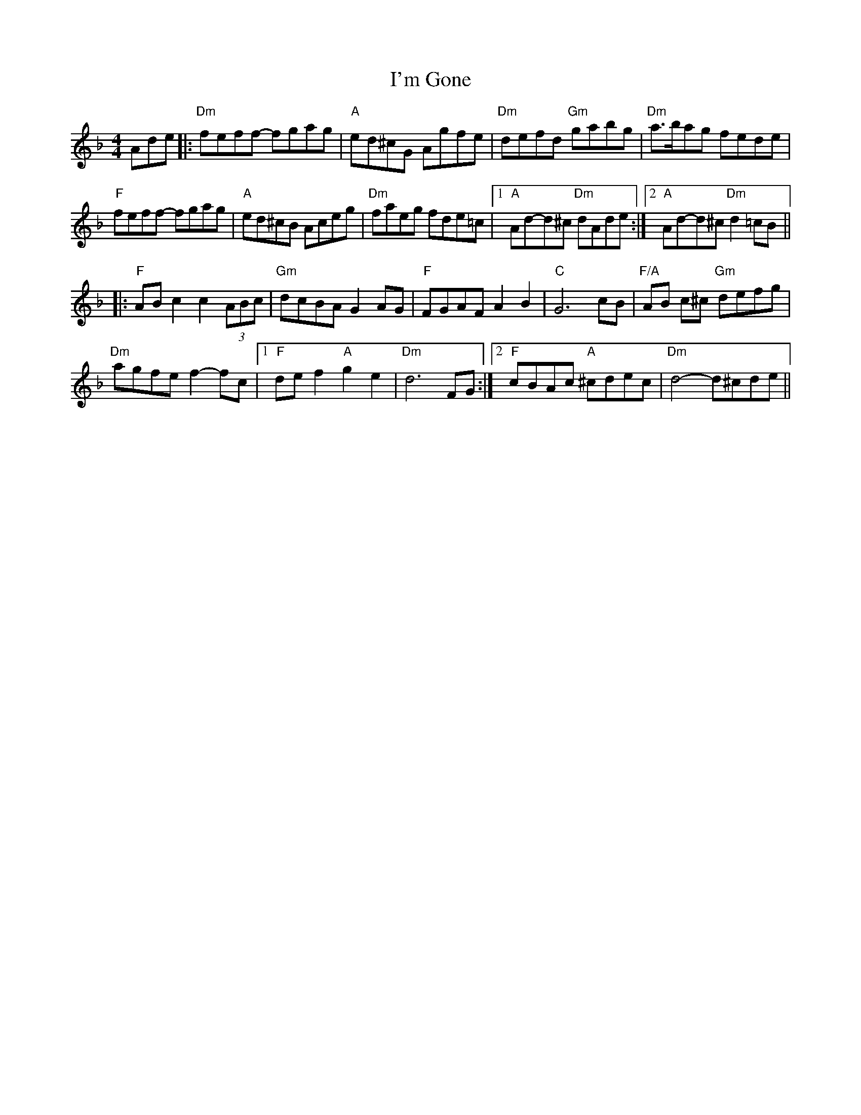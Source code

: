 X: 15749
T: Gone, I'm
R: reel
M: 4/4
K: Dminor
Ade|:"Dm" feff- fgag|"A" ed^cG Agfe|"Dm"defd "Gm"gabg|"Dm"a>bag fede|
"F"feff- fgag|"A" ed^cB Aceg|"Dm" faeg fde=c|1 "A"Ad-d^c "Dm" dAde:|2 "A"Ad-d^c "Dm" d2=cB||
|:"F"ABc2 ""c2(3ABc|"Gm"dcBA G2 AG|"F"FGAF A2 B2|"C"G6 cB|"F/A"AB c^c "Gm"defg|
"Dm"agfe f2-fc|1 "F"def2 "A" g2 e2|"Dm" d6 FG:|2 "F"cBAc "A"^cdec|"Dm"d4- d^cde||

